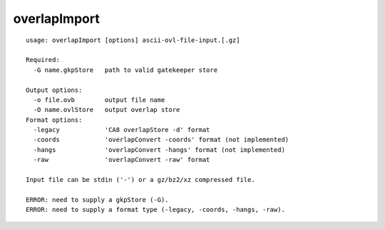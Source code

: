 overlapImport
~~~~~~

::

  usage: overlapImport [options] ascii-ovl-file-input.[.gz]
  
  Required:
    -G name.gkpStore   path to valid gatekeeper store
  
  Output options:
    -o file.ovb        output file name
    -O name.ovlStore   output overlap store
  Format options:
    -legacy            'CA8 overlapStore -d' format
    -coords            'overlapConvert -coords' format (not implemented)
    -hangs             'overlapConvert -hangs' format (not implemented)
    -raw               'overlapConvert -raw' format
  
  Input file can be stdin ('-') or a gz/bz2/xz compressed file.
  
  ERROR: need to supply a gkpStore (-G).
  ERROR: need to supply a format type (-legacy, -coords, -hangs, -raw).
